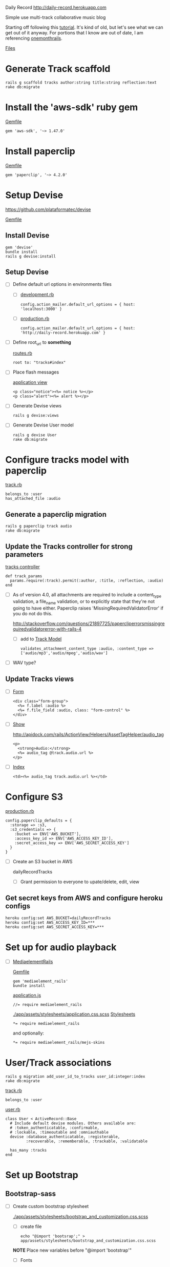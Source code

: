Daily Record
http://daily-record.herokuapp.com

Simple use multi-track collaborative music blog

Starting off following this [[http://code.tutsplus.com/articles/create-a-simple-music-streaming-app-with-ruby-on-rails--net-18437][tutorial]]. 
It's kind of old, but let's see what we can get out of it anyway. For portions 
that I know are out of date, I am referencing [[https://onemonth.com/steps/paperclip-to-amazon-s3-images-on-heroku][onemonthrails]].

[[./FILES.org][Files]]

* Generate Track scaffold

  : rails g scaffold tracks author:string title:string reflection:text
  : rake db:migrate


* Install the 'aws-sdk' ruby gem

  [[./Gemfile][Gemfile]]

  : gem 'aws-sdk', '~> 1.47.0'


* Install paperclip

  [[./Gemfile][Gemfile]]  

  : gem 'paperclip', '~> 4.2.0'


* Setup Devise

  https://github.com/plataformatec/devise

  [[./Gemfile][Gemfile]]  

** Install Devise

   : gem 'devise'
   : bundle install
   : rails g devise:install


** Setup Devise

   - [ ] Define default url options in environments files

     - [ ] [[./config/environments/development.rb][development.rb]]

       : config.action_mailer.default_url_options = { host: 'localhost:3000' }

     - [ ] [[./config/environments/production.rb][production.rb]]

       : config.action_mailer.default_url_options = { host: 'http://daily-record.herokuapp.com' }

   - [ ] Define root_url to *something*

     [[./config/routes.rb][routes.rb]]

     : root to: "tracks#index"

   - [ ] Place flash messages

     [[./app/views/layouts/application.html.erb][application view]]

     : <p class="notice"><%= notice %></p>
     : <p class="alert"><%= alert %></p>

   - [ ] Generate Devise views

     : rails g devise:views

   - [ ] Generate Devise User model

     : rails g devise User
     : rake db:migrate


* Configure tracks model with paperclip

  [[./app/models/track.rb][track.rb]]

  : belongs_to :user
  : has_attached_file :audio

** Generate a paperclip migration

   : rails g paperclip track audio
   : rake db:migrate


** Update the Tracks controller for strong parameters

   [[./app/controllers/tracks_controller.rb][tracks controller]]

   : def track_params
   :   params.require(:track).permit(:author, :title, :reflection, :audio)
   : end

   - [ ] As of version 4.0, all attachments are required to include a 
     content_type validation, a file_name validation, or to explicitly state 
     that they're not going to have either. Paperclip raises 
     'MissingRequiredValidatorError' if you do not do this.

     http://stackoverflow.com/questions/21897725/papercliperrorsmissingrequiredvalidatorerror-with-rails-4

     - [ ] add to [[./app/models/track.rb][Track Model]]

       : validates_attachment_content_type :audio, :content_type => ['audio/mp3','audio/mpeg','audio/wav']

   - [ ] WAV type?

** Update Tracks views

   - [ ] [[./app/views/tracks/_form.html.erb][Form]]

     : <div class="form-group">
     :   <%= f.label :audio %>
     :   <%= f.file_field :audio, class: "form-control" %>
     : </div>

   - [ ] [[./app/views/tracks/show.html.erb][Show]]

     http://apidock.com/rails/ActionView/Helpers/AssetTagHelper/audio_tag

     : <p>
     :   <strong>Audio:</strong>
     :   <%= audio_tag @track.audio.url %>
     : </p>

   - [ ] [[./app/views/tracks/index.html.erb][Index]]

     : <td><%= audio_tag track.audio.url %></td>




* Configure S3

  [[./config/environments/production.rb][production.rb]]

  : config.paperclip_defaults = {
  :   :storage => :s3,
  :   :s3_credentials => {
  :     :bucket => ENV['AWS_BUCKET'],
  :     :access_key_id => ENV['AWS_ACCESS_KEY_ID'],
  :     :secret_access_key => ENV['AWS_SECRET_ACCESS_KEY']
  :   }
  : }

  - [ ] Create an S3 bucket in AWS

    dailyRecordTracks

    - [ ] Grant permission to everyone to upate/delete, edit, view

** Get secret keys from AWS and configure heroku configs

   : heroku config:set AWS_BUCKET=dailyRecordTracks
   : heroku config:set AWS_ACCESS_KEY_ID=***
   : heroku config:set AWS_SECRET_ACCESS_KEY=***


* Set up for audio playback

  - [ ] [[https://github.com/tobsch/mediaelement_rails][MediaelementRails]]

    [[./Gemfile][Gemfile]]

    : gem 'mediaelement_rails'
    : bundle install

    [[./app/assets/javascripts/application.js][application.js]]

    : //= require mediaelement_rails

    [[./app/assets/stylesheets/application.css.scss]]
    [[./app/assets/stylesheets][Stylesheets]]

    : *= require mediaelement_rails
    and optionally:
    : *= require mediaelement_rails/mejs-skins
    

* User/Track associations

  : rails g migration add_user_id_to_tracks user_id:integer:index
  : rake db:migrate

  [[./app/models/track.rb][track.rb]]

  : belongs_to :user

  [[./app/models/user.rb][user.rb]]

  : class User < ActiveRecord::Base
  :   # Include default devise modules. Others available are:
  :   # :token_authenticatable, :confirmable,
  :   # :lockable, :timeoutable and :omniauthable
  :   devise :database_authenticatable, :registerable,
  :          :recoverable, :rememberable, :trackable, :validatable
  :
  :   has_many :tracks
  : end

  

* Set up Bootstrap

** Bootstrap-sass
    
    - [ ] Create custom bootstrap stylesheet

      [[./app/assets/stylesheets/bootstrap_and_customization.css.scss]]
      
      - [ ] create file

            : echo "@import 'bootsrap';" > app/assets/stylesheets/bootstrap_and_customization.css.scss

      *NOTE* Place new variables before "@import 'bootstrap'"

      - [ ] Fonts

  	    /EXAMPLE:/
	    : @import url(http://fonts.googleapis.com/css?family=Roboto:400,100,100italic,700italic,700|Clicker+Script);

      - [ ] Variables

	    : $phill-grn: #3f8000;

    - [ ] Require Bootstrap's Javascript, after jquery_ujs 

      [[./app/assets/javascripts/application.js]]

      : //= require jquery
      : //= require jquery_ujs
      : //= require bootstrap
      : //= require turbolinks
      : //= require_tree .

  
* Configure Views

** Pages / Songs

** Devise Views

   [[./app/views/devise][Devise Views]]


** Tracks

   [[./app/views/tracks]]
